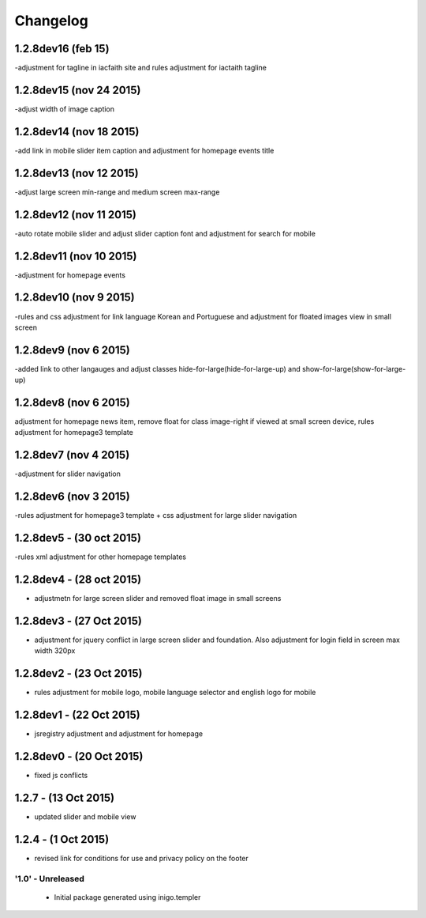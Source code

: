 Changelog
=========

1.2.8dev16 (feb 15)
_____________________
-adjustment for tagline in iacfaith site and rules adjustment for iactaith tagline

1.2.8dev15 (nov 24 2015)
_____________________
-adjust width of image caption

1.2.8dev14 (nov 18 2015)
_____________________
-add link in mobile slider item caption and adjustment for homepage events title

1.2.8dev13 (nov 12 2015)
_____________________
-adjust large screen min-range and medium screen max-range

1.2.8dev12 (nov 11 2015)
_____________________
-auto rotate mobile slider and adjust slider caption font and adjustment for search for mobile

1.2.8dev11 (nov 10 2015)
_____________________
-adjustment for homepage events

1.2.8dev10 (nov 9 2015)
_____________________
-rules and css adjustment for link language Korean and Portuguese and adjustment for floated images view in small screen

1.2.8dev9 (nov 6 2015)
_____________________
-added link to other langauges and adjust classes hide-for-large(hide-for-large-up) and show-for-large(show-for-large-up)

1.2.8dev8 (nov 6 2015)
_____________________
adjustment for homepage news item, remove float for class image-right if viewed at small screen device, rules adjustment for homepage3 template

1.2.8dev7 (nov 4 2015)
_____________________
-adjustment for slider navigation

1.2.8dev6 (nov 3 2015)
_____________________
-rules adjustment for homepage3 template + css adjustment for large slider navigation

1.2.8dev5 - (30 oct 2015)
_____________________
-rules xml adjustment for other homepage templates

1.2.8dev4 - (28 oct 2015)
_____________________
- adjustmetn for large screen slider and removed float image in small screens

1.2.8dev3 - (27 Oct 2015)
_____________________
- adjustment for jquery conflict in large screen slider and foundation. Also adjustment for login field in screen max width 320px

1.2.8dev2 - (23 Oct 2015)
_____________________
- rules adjustment for mobile logo, mobile language selector and english logo for mobile

1.2.8dev1 - (22 Oct 2015)
_____________________
- jsregistry adjustment and adjustment for homepage

1.2.8dev0 - (20 Oct 2015)
_____________________
- fixed js conflicts

1.2.7 - (13 Oct 2015)
_____________________
- updated slider and mobile view

1.2.4 - (1 Oct 2015)
_____________________
- revised link for conditions for use and privacy policy on the footer

'1.0' - Unreleased
---------------------

 - Initial package generated using inigo.templer
